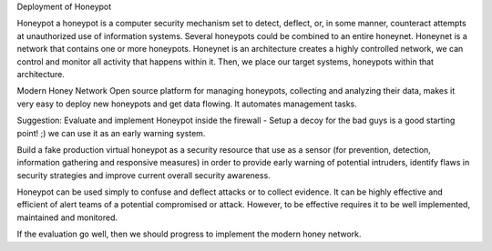 Deployment of Honeypot

Honeypot
a honeypot is a computer security mechanism set to detect, deflect, or, in some manner, counteract attempts at unauthorized use of information systems. Several honeypots could be combined to an entire honeynet.
Honeynet is a network that contains one or more honeypots. Honeynet is an architecture creates a highly controlled network, we can control and monitor all activity that happens within it. Then, we place our target systems, honeypots within that architecture.

Modern Honey Network
Open source platform for managing honeypots, collecting and analyzing their data, makes it very easy to deploy new honeypots and get data flowing. It automates management tasks.

Suggestion: Evaluate and implement Honeypot inside the firewall 
- Setup a decoy for the bad guys is a good starting point! ;) we can use it as an early warning system. 

Build a fake production virtual honeypot as a security resource that use as a sensor (for prevention, detection, information gathering and responsive measures) in order to provide early warning of potential intruders, identify flaws in security strategies and improve current overall security awareness.
 
Honeypot can be used simply to confuse and deflect attacks or to collect evidence. It can be highly effective and efficient of alert teams of a potential compromised or attack. However, to be effective requires it to be well implemented, maintained and monitored.

If the evaluation go well, then we should progress to implement the modern honey network.
